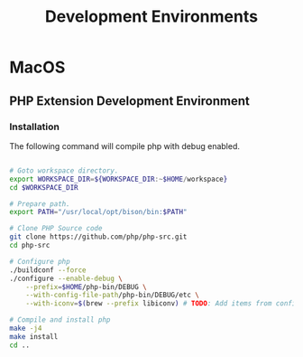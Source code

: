 #+title: Development Environments

* MacOS

** PHP Extension Development Environment

*** Installation

The following command will compile php with debug enabled.

#+begin_src zsh

# Goto workspace directory.
export WORKSPACE_DIR=${WORKSPACE_DIR:~$HOME/workspace}
cd $WORKSPACE_DIR

# Prepare path.
export PATH="/usr/local/opt/bison/bin:$PATH"

# Clone PHP Source code
git clone https://github.com/php/php-src.git
cd php-src

# Configure php
./buildconf --force
./configure --enable-debug \
    --prefix=$HOME/php-bin/DEBUG \
    --with-config-file-path/php-bin/DEBUG/etc \
    --with-iconv=$(brew --prefix libiconv) # TODO: Add items from configure command

# Compile and install php
make -j4
make install
cd ..
#+end_src
